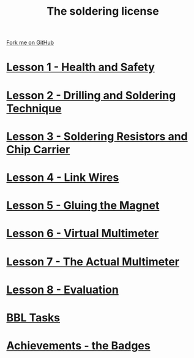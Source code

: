 #+STARTUP:indent
#+HTML_HEAD: <link rel="stylesheet" type="text/css" href="css/styles.css"/>
#+HTML_HEAD_EXTRA: <link href='http://fonts.googleapis.com/css?family=Ubuntu+Mono|Ubuntu' rel='stylesheet' type='text/css'>
#+BEGIN_COMMENT
#+STYLE: <link rel="stylesheet" type="text/css" href="css/styles.css"/>
#+STYLE: <link href='http://fonts.googleapis.com/css?family=Ubuntu+Mono|Ubuntu' rel='stylesheet' type='text/css'>
#+END_COMMENT
#+OPTIONS: f:nil author:nil num:1 creator:nil timestamp:nil 

#+TITLE: The soldering license
#+AUTHOR: Stephen Brown
#+OPTIONS: toc:nil f:nil author:nil num:nil creator:nil timestamp:nil 

#+BEGIN_HTML
<div class=ribbon>
<a href="https://github.com/stsb11/soldering_license">Fork me on GitHub</a>
</div>
#+END_HTML
* [[file:step_1.html][Lesson 1 - Health and Safety]]
:PROPERTIES:
:HTML_CONTAINER_CLASS: activity
:END:
* [[file:step_2.html][Lesson 2 - Drilling and Soldering Technique]]
:PROPERTIES:
:HTML_CONTAINER_CLASS: activity
:END:
* [[file:step_3.html][Lesson 3 - Soldering Resistors and Chip Carrier]]
:PROPERTIES:
:HTML_CONTAINER_CLASS: activity
:END:
* [[./step_4.org][Lesson 4 - Link Wires]]
:PROPERTIES:
:HTML_CONTAINER_CLASS: activity
:END:

* [[file:step_5.html][Lesson 5 - Gluing the Magnet]]
:PROPERTIES:
:HTML_CONTAINER_CLASS: activity
:END:
* [[./step_6.html][Lesson 6 - Virtual Multimeter]]
:PROPERTIES:
:HTML_CONTAINER_CLASS: activity
:END:
* [[./step_7.html][Lesson 7 - The Actual Multimeter]]
:PROPERTIES:
:HTML_CONTAINER_CLASS: activity
:END:
* [[./evaluation.html][Lesson 8 - Evaluation]]
:PROPERTIES:
:HTML_CONTAINER_CLASS: activity
:END:
* [[./Homework.html][BBL Tasks]]
:PROPERTIES:
:HTML_CONTAINER_CLASS: activity
:END:
* [[./assess.html][Achievements - the Badges]]
:PROPERTIES:
:HTML_CONTAINER_CLASS: activity
:END:
